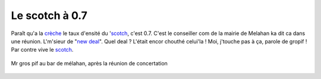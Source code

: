 ..  _`scotch-a-07`:

Le scotch à 0.7
===============

Paraît qu'a la `crèche`_ le taux d'ensité du '`scotch`_, c'est 0.7.
C'est le conseiller com de la mairie de Melahan ka dit
ca dans une réunion. L'm'sieur de "`new deal`_". Quel deal ?
L'était encor chouthé celui'la ! Moi, j'touche pas à ça, parole
de gropif ! Par contre vive le `scotch`_.

..  figure::    images/meylan-le-scotch-a-0.7.png
    :align: center

    Mr gros pif au bar de mélahan, après la réunion de concertation

..  _`scotch`:
    http://scot-region-grenoble.org/

..  _`crèche`:
    https://www.google.fr/maps/place/Cr%C3%A8che+des+Buclos/@45.2076141,5.7714886,676m/data=!3m1!1e3!4m5!3m4!1s0x478af5b987795ac3:0x7879b20a076c686f!8m2!3d45.2076103!4d5.7736826

..  _`new deal`:
    http://www.new-deal.fr/